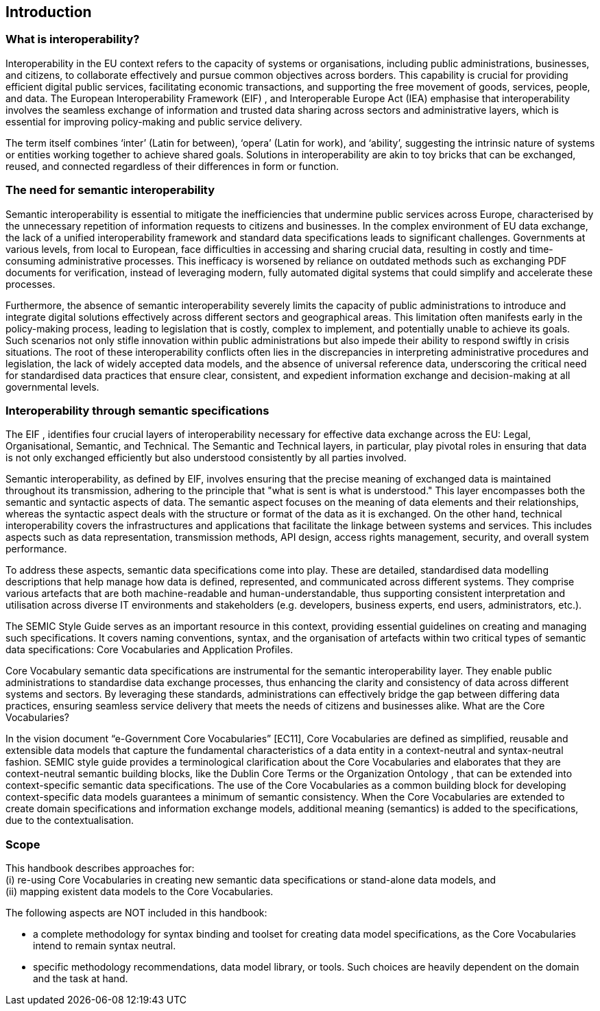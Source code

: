 == Introduction

[[sec:what-is-interoperability]]
=== What is interoperability?
Interoperability in the EU context refers to the capacity of systems or organisations, including public administrations,
businesses, and citizens, to collaborate effectively and pursue common objectives across borders. This capability is crucial
for providing efficient digital public services, facilitating economic transactions, and supporting the free movement of goods,
services, people, and data. The European Interoperability Framework (EIF) [[ref:1]], [[ref:2]] and Interoperable Europe Act
(IEA) [[ref:3]] emphasise that interoperability involves the seamless exchange of information and trusted data sharing across
sectors and administrative layers, which is essential for improving policy-making and public service delivery.

The term itself combines ‘inter’ (Latin for between), ‘opera’ (Latin for work), and ‘ability’, suggesting the intrinsic nature
of systems or entities working together to achieve shared goals. Solutions in interoperability are akin to toy bricks that can
be exchanged, reused, and connected regardless of their differences in form or function.

[[sec:the-need-for-semantic-interoperability]]
=== The need for semantic interoperability

Semantic interoperability is essential to mitigate the inefficiencies that undermine public services across Europe, characterised
by the unnecessary repetition of information requests to citizens and businesses. In the complex environment of EU data exchange,
the lack of a unified interoperability framework and standard data specifications leads to significant challenges. Governments
at various levels, from local to European, face difficulties in accessing and sharing crucial data, resulting in costly and
time-consuming administrative processes. This inefficacy is worsened by reliance on outdated methods such as exchanging PDF
documents for verification, instead of leveraging modern, fully automated digital systems that could simplify and accelerate
these processes.

Furthermore, the absence of semantic interoperability severely limits the capacity of public administrations to introduce and
integrate digital solutions effectively across different sectors and geographical areas. This limitation often manifests early
in the policy-making process, leading to legislation that is costly, complex to implement, and potentially unable to achieve
its goals. Such scenarios not only stifle innovation within public administrations but also impede their ability to respond
swiftly in crisis situations. The root of these interoperability conflicts often lies in the discrepancies in interpreting
administrative procedures and legislation, the lack of widely accepted data models, and the absence of universal reference
data, underscoring the critical need for standardised data practices that ensure clear, consistent, and expedient information
exchange and decision-making at all governmental levels.

[[sec:interoperability-through-semantic-specifications]]
=== Interoperability through semantic specifications
The EIF [[ref:1]], [[ref:2]] identifies four crucial layers of interoperability necessary for effective data exchange across the
EU: Legal, Organisational, Semantic, and Technical. The Semantic and Technical layers, in particular, play pivotal roles in ensuring
that data is not only exchanged efficiently but also understood consistently by all parties involved.

Semantic interoperability, as defined by EIF, involves ensuring that the precise meaning of exchanged data is maintained throughout
its transmission, adhering to the principle that "what is sent is what is understood." This layer encompasses both the semantic
and syntactic aspects of data. The semantic aspect focuses on the meaning of data elements and their relationships, whereas
the syntactic aspect deals with the structure or format of the data as it is exchanged. On the other hand, technical interoperability
covers the infrastructures and applications that facilitate the linkage between systems and services. This includes aspects
such as data representation, transmission methods, API design, access rights management, security, and overall system performance.

To address these aspects, semantic data specifications come into play. These are detailed, standardised data modelling descriptions
that help manage how data is defined, represented, and communicated across different systems. They comprise various artefacts
that are both machine-readable and human-understandable, thus supporting consistent interpretation and utilisation across
diverse IT environments and stakeholders (e.g. developers, business experts, end users, administrators, etc.).

The SEMIC Style Guide [[ref:4]] serves as an important resource in this context, providing essential guidelines on creating
and managing  such specifications. It covers naming conventions, syntax, and the organisation of artefacts within two critical
types of semantic data specifications: Core Vocabularies and Application Profiles.

Core Vocabulary semantic data specifications are instrumental for the semantic interoperability layer. They enable public
administrations to standardise data exchange processes, thus enhancing the clarity and consistency of data across different
systems and sectors. By leveraging these standards, administrations can effectively bridge the gap between differing data
practices, ensuring seamless service delivery that meets the needs of citizens and businesses alike.
What are the Core Vocabularies?

In the vision document “e-Government Core Vocabularies” [EC11], Core Vocabularies are defined as simplified, reusable and
extensible data models that capture the fundamental characteristics of a data entity in a context-neutral and syntax-neutral
fashion. SEMIC style guide provides a terminological clarification about the Core Vocabularies [[ref:6]] and elaborates that they
are context-neutral semantic building blocks, like the Dublin Core Terms [[ref:7]] or the Organization Ontology [[ref:8]], that can
be extended into context-specific semantic data specifications. The use of the Core Vocabularies as a common building block
for developing context-specific data models guarantees a minimum of semantic consistency. When the Core Vocabularies are extended
to create domain specifications and information exchange models, additional meaning (semantics) is added to the specifications,
due to the contextualisation.

[[sec:scope]]
=== Scope
This handbook describes approaches for: +
    (i) re-using Core Vocabularies in creating new semantic data specifications or stand-alone data models, and +
    (ii) mapping existent data models to the Core Vocabularies.

The following aspects are NOT included in this handbook:

* a complete methodology for syntax binding and toolset for creating data model specifications, as the Core Vocabularies intend
to remain syntax neutral.

* specific methodology recommendations, data model library, or tools. Such choices are heavily dependent on the domain and
the task at hand.
